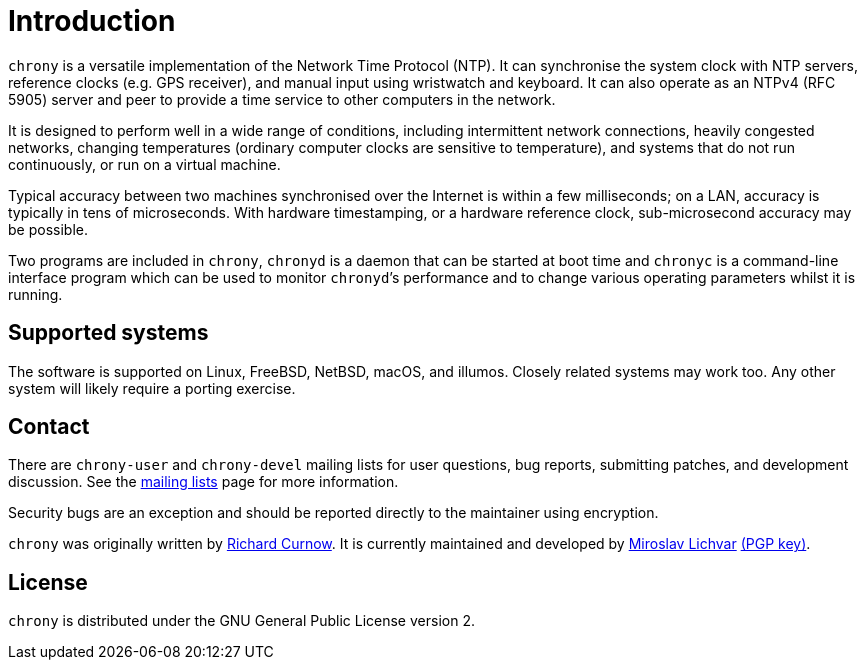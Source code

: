 :mytitle: Home

= Introduction

`chrony` is a versatile implementation of the Network Time Protocol (NTP).
It can synchronise the system clock with NTP servers, reference clocks
(e.g. GPS receiver), and manual input using wristwatch and keyboard.
It can also operate as an NTPv4 (RFC 5905) server and peer to provide
a time service to other computers in the network.

It is designed to perform well in a wide range of conditions, including
intermittent network connections, heavily congested networks, changing
temperatures (ordinary computer clocks are sensitive to temperature),
and systems that do not run continuously, or run on a virtual machine.

Typical accuracy between two machines synchronised over the Internet is
within a few milliseconds; on a LAN, accuracy is typically in tens of
microseconds.  With hardware timestamping, or a hardware reference clock,
sub-microsecond accuracy may be possible.

Two programs are included in `chrony`, `chronyd` is a daemon that can be
started at boot time and `chronyc` is a command-line interface program which
can be used to monitor ``chronyd```'s performance and to change various
operating parameters whilst it is running.

== Supported systems

The software is supported on Linux, FreeBSD, NetBSD, macOS, and illumos.
Closely related systems may work too. Any other system will likely require a
porting exercise.

== Contact

There are `chrony-user` and `chrony-devel` mailing lists for user questions,
bug reports, submitting patches, and development discussion. See the
<<lists.adoc#,mailing lists>> page for more information.

Security bugs are an exception and should be reported directly to the
maintainer using encryption.

`chrony` was originally written by http://www.rc0.org.uk/index.html[Richard
Curnow]. It is currently maintained and developed by
mailto:mlichvar@redhat.com[Miroslav Lichvar]
link:gpgkey-8F375C7E8D0EE125A3D3BD51537E2B76F7680DAC.asc[(PGP key)].

== License

`chrony` is distributed under the GNU General Public License version 2.

